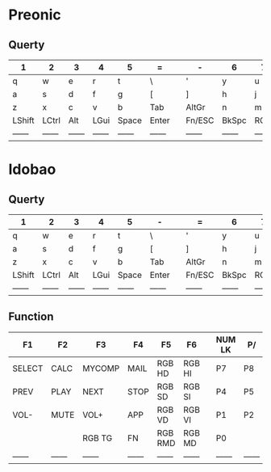 * Preonic
** Querty
    |--------+--------+--------+--------+--------+--------+---+--------+--------+--------+--------+--------+--------|
    | 1      | 2      | 3      | 4      | 5      | =      |   | -      | 6      | 7      | 8      | 9      | 0      |
    |--------+--------+--------+--------+--------+--------+---+--------+--------+--------+--------+--------+--------|
    | q      | w      | e      | r      | t      | \      |   | '      | y      | u      | i      | o      | p      |
    |--------+--------+--------+--------+--------+--------+---+--------+--------+--------+--------+--------+--------|
    | a      | s      | d      | f      | g      | [      |   | ]      | h      | j      | k      | l      | ;      |
    |--------+--------+--------+--------+--------+--------+---+--------+--------+--------+--------+--------+--------|
    | z      | x      | c      | v      | b      | Tab    |   | AltGr  | n      | m      | ,      | .      | /      |
    |--------+--------+--------+--------+--------+--------+---+--------+--------+--------+--------+--------+--------|
    | LShift | LCtrl  | Alt    | LGui   | Space  | Enter  |   | Fn/ESC | BkSpc  | RGui   | Alt    | RCtrl  | RShift |
    | ------ | ------ | ------ | ------ | ------ | ------ |   | ------ | ------ | ------ | ------ | ------ | ------ |
* Idobao
** Querty
    |--------+--------+--------+--------+--------+--------+---+--------+--------+--------+--------+--------+--------+---+---------+---------+---------|
    | 1      | 2      | 3      | 4      | 5      | -      |   | =      | 6      | 7      | 8      | 9      | 0      |   |         |         |         |
    |--------+--------+--------+--------+--------+--------+---+--------+--------+--------+--------+--------+--------+---+---------+---------+---------|
    | q      | w      | e      | r      | t      | \      |   | '      | y      | u      | i      | o      | p      |   |         |         |         |
    |--------+--------+--------+--------+--------+--------+---+--------+--------+--------+--------+--------+--------+---+---------+---------+---------|
    | a      | s      | d      | f      | g      | [      |   | ]      | h      | j      | k      | l      | ;      |   |         |         |         |
    |--------+--------+--------+--------+--------+--------+---+--------+--------+--------+--------+--------+--------+---+---------+---------+---------|
    | z      | x      | c      | v      | b      | Tab    |   | AltGr  | n      | m      | ,      | .      | /      |   |         |         |         |
    |--------+--------+--------+--------+--------+--------+---+--------+--------+--------+--------+--------+--------+---+---------+---------+---------|
    | LShift | LCtrl  | Alt    | LGui   | Space  | Enter  |   | Fn/ESC | BkSpc  | RGui   | Alt    | RCtrl  | RShift |   |         |         |         |
    | ------ | ------ | ------ | ------ | ------ | ------ |   | ------ | ------ | ------ | ------ | ------ | ------ |   | ------- | ------- | ------- |
** Function
    |--------+--------+--------+--------+---------+--------+---+--------+--------+--------+--------+--------+--------+---+---------+---------+---------|
    | F1     | F2     | F3     | F4     | F5      | F6     |   | NUM LK | P/     | P*     | F7     | F8     | F9     |   | F10     | F11     | F12     |
    |--------+--------+--------+--------+---------+--------+---+--------+--------+--------+--------+--------+--------+---+---------+---------+---------|
    | SELECT | CALC   | MYCOMP | MAIL   | RGB HD  | RGB HI |   | P7     | P8     | P9     | -      |        |        |   | PR SCR  | SCR LK  | PAUSE   |
    |--------+--------+--------+--------+---------+--------+---+--------+--------+--------+--------+--------+--------+---+---------+---------+---------|
    | PREV   | PLAY   | NEXT   | STOP   | RGB SD  | RGB SI |   | P4     | P5     | P6     | LEFT   | DOWN   | UP     |   | RIGHT   |         |         |
    |--------+--------+--------+--------+---------+--------+---+--------+--------+--------+--------+--------+--------+---+---------+---------+---------|
    | VOL-   | MUTE   | VOL+   | APP    | RGB VD  | RGB VI |   | P1     | P2     | P3     | PENT   |        |        |   |         |         |         |
    |--------+--------+--------+--------+---------+--------+---+--------+--------+--------+--------+--------+--------+---+---------+---------+---------|
    |        |        | RGB TG | FN     | RGB RMD | RGB MD |   | P0     |        | P.     | PENT   | PENT   | FN     |   |         |         |         |
    | ------ | ------ | ------ | ------ | ------  | ------ |   | ------ | ------ | ------ | ------ | ------ | ------ |   | ------- | ------- | ------- |
